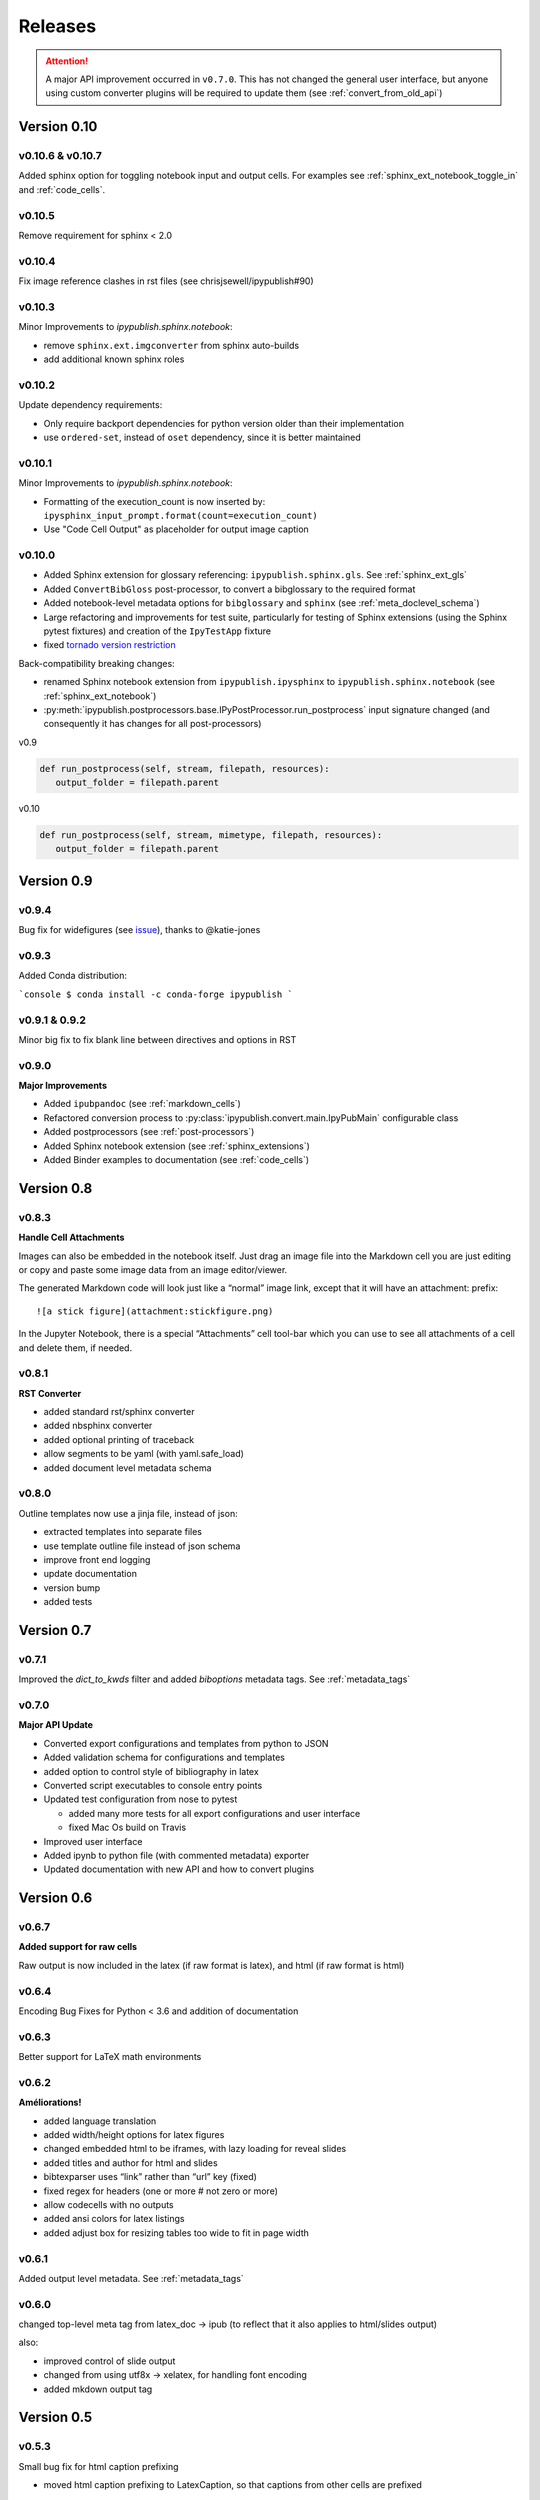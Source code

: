 .. _releases:

Releases
========

.. attention::

   A major API improvement occurred in ``v0.7.0``.
   This has not changed the general user interface,
   but anyone using custom converter plugins will be required to update them
   (see :ref:`convert_from_old_api`)

Version 0.10
------------

v0.10.6 & v0.10.7
~~~~~~~~~~~~~~~~~

Added sphinx option for toggling notebook input and output cells.
For examples see :ref:`sphinx_ext_notebook_toggle_in` and :ref:`code_cells`.

v0.10.5
~~~~~~~

Remove requirement for sphinx < 2.0

v0.10.4
~~~~~~~

Fix image reference clashes in rst files (see chrisjsewell/ipypublish#90)

v0.10.3
~~~~~~~

Minor Improvements to `ipypublish.sphinx.notebook`:

- remove ``sphinx.ext.imgconverter`` from sphinx auto-builds
- add additional known sphinx roles

v0.10.2
~~~~~~~

Update dependency requirements:

- Only require backport dependencies
  for python version older than their implementation
- use ``ordered-set``, instead of ``oset`` dependency,
  since it is better maintained

v0.10.1
~~~~~~~

Minor Improvements to `ipypublish.sphinx.notebook`:

- Formatting of the execution_count is now inserted by:
  ``ipysphinx_input_prompt.format(count=execution_count)``
- Use "Code Cell Output" as placeholder for output image caption

v0.10.0
~~~~~~~

- Added Sphinx extension for glossary referencing: ``ipypublish.sphinx.gls``.
  See :ref:`sphinx_ext_gls`

- Added ``ConvertBibGloss`` post-processor,
  to convert a bibglossary to the required format

- Added notebook-level metadata options for ``bibglossary`` and ``sphinx``
  (see :ref:`meta_doclevel_schema`)

- Large refactoring and improvements for test suite, particularly for testing
  of Sphinx extensions (using the Sphinx pytest fixtures) and creation of the
  ``IpyTestApp`` fixture

- fixed `tornado version restriction <https://github.com/chrisjsewell/ipypublish/issues/71>`_

Back-compatibility breaking changes:

- renamed Sphinx notebook extension from
  ``ipypublish.ipysphinx`` to ``ipypublish.sphinx.notebook``
  (see :ref:`sphinx_ext_notebook`)

- :py:meth:`ipypublish.postprocessors.base.IPyPostProcessor.run_postprocess`
  input signature changed
  (and consequently it has changes for all post-processors)

v0.9

.. code-block:: python

   def run_postprocess(self, stream, filepath, resources):
      output_folder = filepath.parent

v0.10

.. code-block:: python

   def run_postprocess(self, stream, mimetype, filepath, resources):
      output_folder = filepath.parent

Version 0.9
-----------

v0.9.4
~~~~~~

Bug fix for widefigures
(see `issue <https://github.com/chrisjsewell/ipypublish/issues/68>`_),
thanks to @katie-jones

v0.9.3
~~~~~~

Added Conda distribution:

```console
$ conda install -c conda-forge ipypublish
```

v0.9.1 & 0.9.2
~~~~~~~~~~~~~~

Minor big fix to fix blank line between directives and options in RST

v0.9.0
~~~~~~

**Major Improvements**

- Added ``ipubpandoc`` (see :ref:`markdown_cells`)
- Refactored conversion process to
  :py:class:`ipypublish.convert.main.IpyPubMain` configurable class
- Added postprocessors (see :ref:`post-processors`)
- Added Sphinx notebook extension (see :ref:`sphinx_extensions`)
- Added Binder examples to documentation (see :ref:`code_cells`)

Version 0.8
-----------

v0.8.3
~~~~~~

**Handle Cell Attachments**

Images can also be embedded in the notebook itself. Just drag an image
file into the Markdown cell you are just editing or copy and paste some
image data from an image editor/viewer.

The generated Markdown code will look just like a “normal” image link,
except that it will have an attachment: prefix:

::

   ![a stick figure](attachment:stickfigure.png)

In the Jupyter Notebook, there is a special “Attachments” cell tool-bar
which you can use to see all attachments of a cell and delete them, if
needed.


v0.8.1
~~~~~~

**RST Converter**

-  added standard rst/sphinx converter
-  added nbsphinx converter
-  added optional printing of traceback
-  allow segments to be yaml (with yaml.safe_load)
-  added document level metadata schema

v0.8.0
~~~~~~

Outline templates now use a jinja file, instead of json:

-  extracted templates into separate files
-  use template outline file instead of json schema
-  improve front end logging
-  update documentation
-  version bump
-  added tests

Version 0.7
-----------

v0.7.1
~~~~~~

Improved the `dict_to_kwds` filter and added `biboptions` metadata tags.
See :ref:`metadata_tags`

v0.7.0
~~~~~~

**Major API Update**

-  Converted export configurations and templates from python to JSON
-  Added validation schema for configurations and templates
-  added option to control style of bibliography in latex
-  Converted script executables to console entry points
-  Updated test configuration from nose to pytest

   -  added many more tests for all export configurations and user
      interface
   -  fixed Mac Os build on Travis

-  Improved user interface
-  Added ipynb to python file (with commented metadata) exporter
-  Updated documentation with new API and how to convert plugins

Version 0.6
-----------

v0.6.7
~~~~~~

**Added support for raw cells**

Raw output is now included in the latex (if raw format is latex), and
html (if raw format is html)

v0.6.4
~~~~~~

Encoding Bug Fixes for Python < 3.6 and addition of documentation

v0.6.3
~~~~~~

Better support for LaTeX math environments

v0.6.2
~~~~~~

**Améliorations!**

-  added language translation
-  added width/height options for latex figures
-  changed embedded html to be iframes, with lazy loading for reveal
   slides
-  added titles and author for html and slides
-  bibtexparser uses “link” rather than “url” key (fixed)
-  fixed regex for headers (one or more # not zero or more)
-  allow codecells with no outputs
-  added ansi colors for latex listings
-  added adjust box for resizing tables too wide to fit in page width

v0.6.1
~~~~~~

Added output level metadata.
See :ref:`metadata_tags`

v0.6.0
~~~~~~

changed top-level meta tag from latex_doc -> ipub
(to reflect that it also applies to html/slides output)

also:

- improved control of slide output
- changed from using utf8x -> xelatex, for handling font encoding
- added mkdown output tag

Version 0.5
-----------

v0.5.3
~~~~~~

Small bug fix for html caption prefixing

-  moved html caption prefixing to LatexCaption, so that captions from
   other cells are prefixed

v0.5.2
~~~~~~

Slide autonumbering and captions from code output

v0.5.1
~~~~~~

Improvements to Slide Output and Smart Slide Creation:

- slide rows/columns partitioned by markdown headers
- improved latex listings default options for text & stream data

v0.5.0
~~~~~~

**Default Conversion Plugins & Enhancements to HTML/Slides Conversion**

-  added auto numbering and correct reference hyperlinks for
   figures/tables/equations/code in html & slides
-  added text meta-tag, default meta-tag post processor, and additional
   converters based on it
-  added embeddable html

Version 0.4
-----------

v0.4.1
~~~~~~

added universal bdist flag

v0.4.0
~~~~~~

Introduced nbpresent: for reveal.js slideshow creation and serving

- a lot of refactoring of html template creation improvement of command
  line argument processing introduction of preprocessors general
  awesomeness

Version 0.3
-----------

First full, tested pypi release!

Version 0.2
-----------

New Latex Metadata convention:

Now all under “latex_doc” key with no “latex\_” prefix , e.g.

.. code:: json

   {
   "latex_doc" : {
       "ignore": true
       }
   }

instead of:

.. code:: json

   {"latex_ignore": true}

Version 0.1
-----------

Initial release, before changing latex meta tag convention
